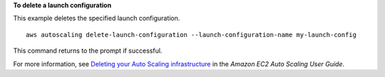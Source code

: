 **To delete a launch configuration**

This example deletes the specified launch configuration. ::

    aws autoscaling delete-launch-configuration --launch-configuration-name my-launch-config

This command returns to the prompt if successful.

For more information, see `Deleting your Auto Scaling infrastructure`_ in the *Amazon EC2 Auto Scaling User Guide*.

.. _`Deleting your Auto Scaling infrastructure`: https://docs.aws.amazon.com/autoscaling/ec2/userguide/as-process-shutdown.html

